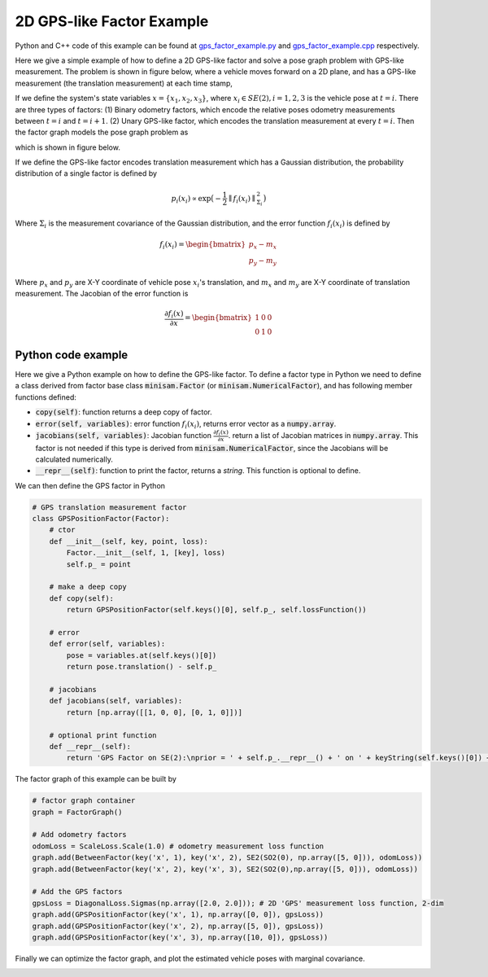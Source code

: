 
2D GPS-like Factor Example
===========================================

Python and C++ code of this example can be found at `gps_factor_example.py <https://github.com/dongjing3309/minisam/blob/master/examples/python/gps_factor_example.py>`_ and `gps_factor_example.cpp <https://github.com/dongjing3309/minisam/blob/master/examples/cpp/gps_factor_example.cpp>`_ respectively.

Here we give a simple example of how to define a 2D GPS-like factor and solve a pose graph problem with GPS-like measurement.
The problem is shown in figure below, where a vehicle moves forward on a 2D plane, and has a GPS-like measurement (the translation measurement) at each time stamp, 

.. image:: images/gps_example.png
   :width: 150pt
   :align: center
   :alt: 2D pose graph example

If we define the system's state variables :math:`x = \{x_1, x_2, x_3\}`,
where :math:`x_i \in SE(2), i=1,2,3` is the vehicle pose at :math:`t=i`.
There are three types of factors: (1) Binary odometry factors, which encode the relative poses odometry measurements between :math:`t=i` and :math:`t=i+1`. (2) Unary GPS-like factor, which encodes the translation measurement at every :math:`t=i`.
Then the factor graph models the pose graph problem as

.. math::
   p(x) \propto \underbrace{p(x_1, x_2)p(x_2, x_3)}_\text{odometry}\underbrace{p(x_1)p(x_2)p(x_3)}_\text{GPS measurements} 
   :label: factor_graph_gps

which is shown in figure below.

.. image:: images/gps_graph.png
   :width: 150pt
   :align: center
   :alt: 2D pose graph example

If we define the GPS-like factor encodes translation measurement which has a Gaussian distribution, the probability distribution of a single factor is defined by

.. math::
   p_i(x_i) \propto \mathrm{exp} \big( - \frac{1}{2} \parallel f_i(x_i) \parallel^{2}_{{\Sigma}_i} \big)

Where :math:`\Sigma_i` is the measurement covariance of the Gaussian distribution, and the error function :math:`f_i(x_i)` is defined by

.. math::
   f_i(x_i) = \begin{bmatrix} p_x - m_x \\ p_y - m_y \end{bmatrix} 

Where :math:`p_x` and :math:`p_y` are X-Y coordinate of vehicle pose :math:`x_i`'s translation, and :math:`m_x` and :math:`m_y` are X-Y coordinate of translation measurement. The Jacobian of the error function is

.. math::
   \frac{\partial f_i(x)}{\partial x} = \begin{bmatrix} 1 & 0 & 0 \\ 0 & 1 & 0 \end{bmatrix} 

Python code example
---------------------------

Here we give a Python example on how to define the GPS-like factor.
To define a factor type in Python we need to define a class derived from factor base class :code:`minisam.Factor` (or :code:`minisam.NumericalFactor`), 
and has following member functions defined:

- :code:`copy(self)`: function returns a deep copy of factor.
- :code:`error(self, variables)`: error function :math:`f_i(x_i)`, returns error vector as a :code:`numpy.array`.
- :code:`jacobians(self, variables)`: Jacobian function :math:`\frac{\partial f_i(x)}{\partial x}`. return a list of Jacobian matrices in :code:`numpy.array`. This factor is not needed if this type is derived from :code:`minisam.NumericalFactor`, since the Jacobians will be calculated numerically. 
- :code:`__repr__(self)`: function to print the factor, returns a `string`. This function is optional to define. 

We can then define the GPS factor in Python

.. code::

   # GPS translation measurement factor
   class GPSPositionFactor(Factor):
       # ctor
       def __init__(self, key, point, loss):
           Factor.__init__(self, 1, [key], loss)
           self.p_ = point

       # make a deep copy
       def copy(self):
           return GPSPositionFactor(self.keys()[0], self.p_, self.lossFunction())

       # error
       def error(self, variables):
           pose = variables.at(self.keys()[0])
           return pose.translation() - self.p_

       # jacobians
       def jacobians(self, variables):
           return [np.array([[1, 0, 0], [0, 1, 0]])]

       # optional print function
       def __repr__(self):
           return 'GPS Factor on SE(2):\nprior = ' + self.p_.__repr__() + ' on ' + keyString(self.keys()[0]) + '\n'

The factor graph of this example can be built by

.. code::

   # factor graph container
   graph = FactorGraph()

   # Add odometry factors
   odomLoss = ScaleLoss.Scale(1.0) # odometry measurement loss function
   graph.add(BetweenFactor(key('x', 1), key('x', 2), SE2(SO2(0), np.array([5, 0])), odomLoss))
   graph.add(BetweenFactor(key('x', 2), key('x', 3), SE2(SO2(0),np.array([5, 0])), odomLoss))

   # Add the GPS factors
   gpsLoss = DiagonalLoss.Sigmas(np.array([2.0, 2.0])); # 2D 'GPS' measurement loss function, 2-dim
   graph.add(GPSPositionFactor(key('x', 1), np.array([0, 0]), gpsLoss))
   graph.add(GPSPositionFactor(key('x', 2), np.array([5, 0]), gpsLoss))
   graph.add(GPSPositionFactor(key('x', 3), np.array([10, 0]), gpsLoss))


Finally we can optimize the factor graph, and plot the estimated vehicle poses with marginal covariance.

.. image:: images/gps_results.png
   :width: 450pt
   :align: center
   :alt: 2D pose graph results